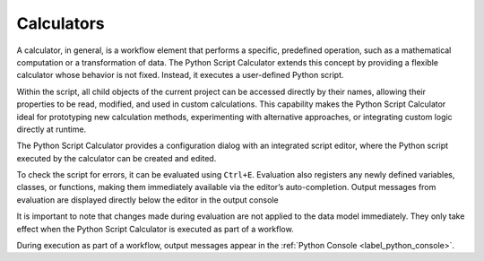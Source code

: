 Calculators
^^^^^^^^^^^

A calculator, in general, is a workflow element that performs a specific, 
predefined operation, such as a mathematical computation or a transformation of 
data. The Python Script Calculator extends this concept by providing a flexible
calculator whose behavior is not fixed. Instead, it executes a user-defined
Python script.

Within the script, all child objects of the current project can be accessed 
directly by their names, allowing their properties to be read, modified, and 
used in custom calculations. This capability makes the Python Script Calculator 
ideal for prototyping new calculation methods, experimenting with alternative 
approaches, or integrating custom logic directly at runtime.

The Python Script Calculator provides a configuration dialog with an integrated
script editor, where the Python script executed by the calculator can be 
created and edited.

.. image:: images/script-calculator.png
   :align: center
   :alt: Python Script Calculator configuration dialog
   :class: only-light

.. image:: images/script-calculator-dark.png
   :align: center
   :alt: Python Script Calculator configuration dialog
   :class: only-dark


To check the script for errors, it can be evaluated using ``Ctrl+E``. 
Evaluation also registers any newly defined variables, classes, or functions, 
making them immediately available via the editor’s auto-completion.  
Output messages from evaluation are displayed directly below the editor in the 
output console

It is important to note that changes made during evaluation are not applied to
the data model immediately. They only take effect when the Python Script 
Calculator is executed as part of a workflow.

During execution as part of a workflow, output messages appear in the :ref:`Python Console <label_python_console>`.

